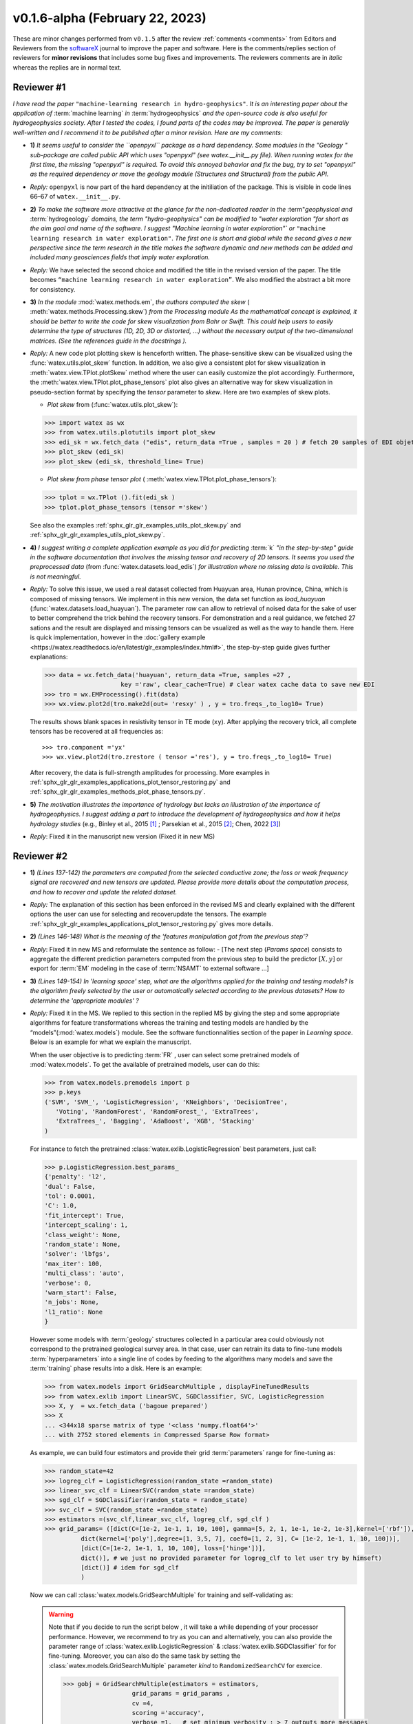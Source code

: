 .. _comments: 

v0.1.6-alpha (February 22, 2023) 
---------------------------------

These are minor changes performed from ``v0.1.5`` after the review :ref:`comments <comments>` from Editors and Reviewers 
from the `softwareX <https://www.sciencedirect.com/journal/softwarex>`__ journal to improve the paper and software. 
Here is the comments/replies section of reviewers  for  **minor revisions** that includes some bug fixes and improvements.
The reviewers comments are in *italic* whereas the replies are in normal text. 
   
.. _reviewer1: 
  
Reviewer #1 
~~~~~~~~~~~~~~

*I have read the paper* ``"machine-learning research in hydro-geophysics"``. *It is an interesting paper about the 
application of* :term:`machine learning` *in* :term:`hydrogeophysics` *and the open-source code is also useful for hydrogeophysics 
society. After I tested the codes, I found parts of the codes may be improved. The paper is generally 
well-written and I recommend it to be published after a minor revision. Here are my comments:*

* **1)** *It seems useful to consider the ``openpyxl`` package as a hard dependency. Some modules in the "Geology "
  sub-package are called public API which uses "openpyxl" (see watex.__init__.py file). When 
  running watex for the first time, the missing "openpyxl" is required. To avoid this annoyed behavior and fix 
  the bug, try to set "openpyxl" as the required dependency or move the geology 
  module (Structures and Structural) from the public API.*
..

* *Reply:* ``openpyxl`` is now part of the hard dependency at the initiliation of the package. This is visible  
  in code lines 66–67 of ``watex.__init__.py``. 
..

* **2)** *To make the software more attractive at the glance for the non-dedicated reader in the* :term"`geophysical` *and* 
  :term:`hydrogeology` *domains, the term "hydro-geophysics" can be modified to "water exploration "for short 
  as the aim goal and name of the software. I suggest* `"Machine learning in water exploration"`` *or* ``"machine learning 
  research in water exploration"``. *The first one is short and global while the second gives a new perspective 
  since the term research in the title makes the software dynamic and new methods can be added and 
  included many geosciences fields that imply water exploration.*
..

* *Reply:* We have selected the second choice and modified the title in the revised version of the paper. 
  The title becomes ``“machine learning research in water exploration”``. We also modified the abstract 
  a bit more for consistency.    
..

* **3)** *In the module* :mod:`watex.methods.em`, *the authors computed the skew* ( :meth:`watex.methods.Processing.skew`) *from the Processing module As the 
  mathematical concept is explained, it should be better to write the code for skew visualization 
  from Bahr or Swift. This could help users to easily determine the type of structures (1D, 2D, 3D or 
  distorted, …) without the necessary output of the two-dimensional matrices. (See the references guide in 
  the docstrings ).* 
..

* *Reply:* A new code plot plotting skew is henceforth written. The phase-sensitive skew can be visualized 
  using the :func:`watex.utils.plot_skew` function.  In addition, we also give a consistent 
  plot for skew visualization in  :meth:`watex.view.TPlot.plotSkew` method where the user can 
  easily customize the plot accordingly. Furthermore, the :meth:`watex.view.TPlot.plot_phase_tensors` 
  plot also gives an alternative way for skew visualization in pseudo-section format by specifying 
  the `tensor` parameter to `skew`. Here are two examples of skew plots.

  - *Plot skew* from (:func:`watex.utils.plot_skew`)::  

  >>> import watex as wx 
  >>> from watex.utils.plotutils import plot_skew 
  >>> edi_sk = wx.fetch_data ("edis", return_data =True , samples = 20 ) # fetch 20 samples of EDI objets
  >>> plot_skew (edi_sk) 
  >>> plot_skew (edi_sk, threshold_line= True)

  - *Plot skew from phase tensor plot* ( :meth:`watex.view.TPlot.plot_phase_tensors`)::

  >>> tplot = wx.TPlot ().fit(edi_sk ) 
  >>> tplot.plot_phase_tensors (tensor ='skew')
  
  See also the examples :ref:`sphx_glr_glr_examples_utils_plot_skew.py` and :ref:`sphx_glr_glr_examples_utils_plot_skew.py`.  
  
..

* **4)** *I suggest writing a complete application example as you did for predicting* :term:`k` *"in the step-by-step" 
  guide in the software documentation that involves the missing tensor and recovery of 2D tensors. 
  It seems you used the preprocessed data* (from :func:`watex.datasets.load_edis`) *for illustration where no 
  missing data is available. This is not meaningful.*
..

* *Reply:*  To solve this issue, we used a real dataset collected from Huayuan area, Hunan province, China,  
  which is composed of missing tensors. We implement in this new version, the data set function 
  as `load_huayuan` (:func:`watex.datasets.load_huayuan`). The parameter `raw` can allow to retrieval of noised 
  data for the sake of user to better comprehend the trick behind the recovery tensors. 
  For demonstration and a real guidance,  we fetched 27 sations and the result 
  are displayed and missing tensors can be vsualized as well as the way to handle them. 
  Here is quick implementation, however in  the :doc:`gallery example <https://watex.readthedocs.io/en/latest/glr_examples/index.html#>`, 
  the step-by-step guide gives further explanations:
 
  .. code-block:: python 
  
      >>> data = wx.fetch_data('huayuan', return_data =True, samples =27 ,
                           key ='raw', clear_cache=True) # clear watex cache data to save new EDI
      >>> tro = wx.EMProcessing().fit(data)
      >>> wx.view.plot2d(tro.make2d(out= 'resxy' ) , y = tro.freqs_,to_log10= True) 

  The results shows blank spaces in resistivity tensor in TE mode (``xy``). After applying the recovery 
  trick, all complete tensors has be recovered at all frequencies as::  

  >>> tro.component ='yx'  
  >>> wx.view.plot2d(tro.zrestore ( tensor ='res'), y = tro.freqs_,to_log10= True) 

  After recovery, the data is full-strength amplitudes for processing. More examples in :ref:`sphx_glr_glr_examples_applications_plot_tensor_restoring.py`
  and :ref:`sphx_glr_glr_examples_methods_plot_phase_tensors.py`. 
   
..

* **5)** *The motivation illustrates the importance of hydrology but lacks an illustration of the importance of 
  hydrogeophysics. I suggest adding a part to introduce the development of hydrogeophysics and how it helps 
  hydrology studies* (e.g., Binley et al., 2015 [1]_ ; Parsekian et al., 2015 [2]_; Chen, 2022 [3]_)
..

* *Reply*: Fixed it in the manuscript new version (Fixed it in new MS) 


Reviewer #2 
~~~~~~~~~~~~~~

* **1)** *(Lines 137-142) the parameters are computed from the selected conductive zone; the loss or weak frequency 
  signal are recovered and new tensors are updated. Please provide more details about the computation process, 
  and how to recover and update the related dataset.*
..

* *Reply:* The explanation of this section has been enforced in the revised MS and clearly explained 
  with the different options the user can use for selecting and recover\update the tensors.
  The example :ref:`sphx_glr_glr_examples_applications_plot_tensor_restoring.py` gives more details.  

..

* **2)** *(Lines 146-148) What is the meaning of the 'features manipulation got from the previous step'?*
..

* *Reply*: Fixed it in new MS and reformulate the sentence as follow: - [The next step (`Params space`)  consists to 
  aggregate the different prediction parameters computed from the previous step to build the 
  predictor :math:`[X,y ]`  or export for :term:`EM` modeling in the case of :term:`NSAMT` to external software ...]
..

* **3)** *(Lines 149-154) In 'learning space' step, what are the algorithms applied for the training and 
  testing models? Is the algorithm freely selected by the user or automatically 
  selected according to the previous datasets? How to determine the 'appropriate modules' ?*
..

* *Reply:* Fixed it in the MS. We replied to this section in the replied MS by giving the step and some 
  appropriate algorithms for feature transformations whereas the training and testing models 
  are handled by the “models”(:mod:`watex.models`) module. See the software functionnalities 
  section of the paper in `Learning space`. Below is an example for what we explain the manuscript. 

  When the user objective is to predicting :term:`FR` , user can select some pretrained 
  models of :mod:`watex.models`. To get the available of pretrained models, user can do this:

  .. code-block:: python 
  
      >>> from watex.models.premodels import p 
      >>> p.keys
      ('SVM', 'SVM_', 'LogisticRegression', 'KNeighbors', 'DecisionTree',
         'Voting', 'RandomForest', 'RandomForest_', 'ExtraTrees', 
         'ExtraTrees_', 'Bagging', 'AdaBoost', 'XGB', 'Stacking'
      ) 
  
  For instance to fetch the pretrained :class:`watex.exlib.LogisticRegression` best parameters, just call: 

  .. code-block:: python 
  
      >>> p.LogisticRegression.best_params_ 
      {'penalty': 'l2',
      'dual': False,
      'tol': 0.0001,
      'C': 1.0,
      'fit_intercept': True,
      'intercept_scaling': 1,
      'class_weight': None,
      'random_state': None,
      'solver': 'lbfgs',
      'max_iter': 100,
      'multi_class': 'auto',
      'verbose': 0,
      'warm_start': False,
      'n_jobs': None,
      'l1_ratio': None
      }

  However some models with :term:`geology` structures collected in a particular area could obviously not correspond 
  to the pretrained geological survey area. In that case, user can retrain its data to fine-tune 
  models :term:`hyperparameters` into a single line of codes by feeding to the algorithms many models and save 
  the :term:`training` phase results into a disk. Here is an example:
  
  .. code-block:: python 

    >>> from watex.models import GridSearchMultiple , displayFineTunedResults
    >>> from watex.exlib import LinearSVC, SGDClassifier, SVC, LogisticRegression
    >>> X, y  = wx.fetch_data ('bagoue prepared') 
    >>> X
    ... <344x18 sparse matrix of type '<class 'numpy.float64'>'
    ... with 2752 stored elements in Compressed Sparse Row format>

  As example, we can build four estimators and provide their grid :term:`parameters` range for fine-tuning as:

  .. code-block:: python 
  
      >>> random_state=42
      >>> logreg_clf = LogisticRegression(random_state =random_state)
      >>> linear_svc_clf = LinearSVC(random_state =random_state)
      >>> sgd_clf = SGDClassifier(random_state = random_state)
      >>> svc_clf = SVC(random_state =random_state) 
      >>> estimators =(svc_clf,linear_svc_clf, logreg_clf, sgd_clf )
      >>> grid_params= ([dict(C=[1e-2, 1e-1, 1, 10, 100], gamma=[5, 2, 1, 1e-1, 1e-2, 1e-3],kernel=['rbf']), 
                dict(kernel=['poly'],degree=[1, 3,5, 7], coef0=[1, 2, 3], C= [1e-2, 1e-1, 1, 10, 100])],
                [dict(C=[1e-2, 1e-1, 1, 10, 100], loss=['hinge'])], 
                dict()], # we just no provided parameter for logreg_clf to let user try by himseft)
                [dict()] # idem for sgd_clf
                )

  Now  we can call :class:`watex.models.GridSearchMultiple` for training and self-validating as:
  
  .. warning::
  
    Note that if you decide to run the script below , it will take a while depending of your processor 
    performance. However, we recommend to try as you can and alternatively, you can also provide 
    the parameter range of :class:`watex.exlib.LogisticRegression` & :class:`watex.exlib.SGDClassifier` for 
    for fine-tuning. Moreover, you can also do the same task by setting the :class:`watex.models.GridSearchMultiple` 
    parameter `kind` to ``RandomizedSearchCV`` for exercice. 
  
    .. code-block:: python 
  
        >>> gobj = GridSearchMultiple(estimators = estimators, 
                           grid_params = grid_params ,
                           cv =4, 
                           scoring ='accuracy', 
                           verbose =1,   # set minimum verbosity ; > 7 outputs more messages 
                           savejob=False ,  # set true to save your job into a binary disk file.
                           kind='GridSearchCV').fit(X, y)
   
  Once the parameters are fined-tuned, we can display the fined tuning results using 
  :func:`watex.models.displayFineTunedResults` functions or other similar functions 
  in the module: :mod:`watex.models.validation` like : :func:`watex.models.displayModelMaxDetails` 
  or :func:`watex.models.displayCVTables` or else as: 

  .. code-block:: python 
  
      >>> displayFineTunedResults (gobj.models.values_)
      MODEL NAME = SVC
      BEST PARAM = {'C': 100, 'gamma': 0.01, 'kernel': 'rbf'}
      BEST ESTIMATOR = SVC(C=100, gamma=0.01, random_state=42)
      MODEL NAME = LinearSVC
      BEST PARAM = {'C': 100, 'loss': 'hinge'}
      BEST ESTIMATOR = LinearSVC(C=100, loss='hinge', random_state=42)
      MODEL NAME = LogisticRegression
      BEST PARAM = {}
      BEST ESTIMATOR = LogisticRegression(random_state=42)
      MODEL NAME = SGDClassifier
      BEST PARAM = {}
      BEST ESTIMATOR = SGDClassifier(random_state=42)

..

* **4)** *(Lines 155-158) 'enough plots for data exploration, feature analysis and discussion, tensor recovery, 
  and model inspection'. In View space part, in addition to the sounding curve plot and DC-parameters 
  discussing plot as shown in Figures 2 and 3, what kind of plots can be provided for the above exploration 
  and analysis?*
..

* *Reply:* Some examples of plots with their functionalities are enumerated in the revised MS  
  in software functionalities: - [in ExPlot (:class:`watex.view.ExPlot`) ...  :func:`watex.utils.plot_sbs_feature_selection` 
  plots Sequential Backward Selection (SBS) for feature selection and collects the scores of 
  the best feature subset at each stage...]

  Refer to :ref:`full user guide <user_guide>` and :ref:`view <view>` for further documentation. 
..

* **5)** *In this work, how to reduce the collection of k-parameter? Please provide some comparisons 
  or explanations to show the differences from the expensive k parameter detection in previous work.*

* *Reply:* We replied to this answer in the revised MS in the motivation and significance section and 
  about the k-parameter prediction, we have submitted a paper in 
  `Engineering Geology <https://www.sciencedirect.com/journal/engineering-geology>`__, 
  and is still under consideration (http://dx.doi.org/10.2139/ssrn.4326365). 
..

* **6)** *Comments for the Software/Code:*

* **6.1)** *(Line 1564 - 1780) Tensors recovery in the processing module
  The method "zrestore" is used to recover the weak and missing signals in the EDI data. I have run the method, 
  but it seems you used the preprocessed data (Impedance tensors are already recovered) for illustration. 
  This is visible in the documentation too. It looks not seem meaningful to practice this way. Even if the 
  data is not available, you can:* 

  - *generate a synthetic data where the tensor is missing and then apply the recovery technique to 
    recover the missing tensors, or*
  - *use a sample of real-world EDI data (if data is available) where data is noised and the signals are 
    missing , then use the recovery approach with the method "zrestore" to recover it.*
 
  *You may select one of these options. This is useful to show the readers and scientific community the 
  relevance of the technique and ascertain its trueness.*
  
..

* *Reply:* We selected option 2 and we provided a convenient application step-by-step guide with a 
  concrete example of a missing tensor in the Huayuan survey area for the user. This comment 
  seems addressed too closely to comment 4 of :ref:`reviewer #1 <reviewer1>` Our answer is explained in 
  supported by examples. Please, could refer to the reply section of comments N4 of :ref:`reviewer #1 <reviewer1>`.  
..

* **6.2)** *(Line 779 - 1021 ) Fix the bug in ResistivityProfiling class in module electrical
  Indeed, when the constraints are applied and the auto-detection indicates that there is no possibility of 
  making a drill on this ERP line. It is better to stop the running "fit" method rather than 
  let it continue since no DC parameters can be calculated. Formatting a warning message to the user is 
  very important in that case. This is not applied in your case. For instance, after running, the user 
  can think that parameters are correctly calculated and could try to fetch the table of prediction parameters. 
  While no parameters are calculated the summary method of ResistivityProfiling generates a "getattributeError". 
  You may try to fix it by formatting the warning message in the summary method 
  ( if applicable ) and stopping the running process of the "fit" method.*
..

* *Reply:* Thanks for this suggestion. We fixed it and stop running the program when no suitable area 
  for the drilling location is found when constraints are applied. Henceforth, an :class:`~watex.exceptions.ERPError` raises, 
  and a warning message is thrown that no suitable location was detected. Furthermore, there 
  is another exception emitted in summary methods to smartly warn users that :term:`DC` parameters cannot be 
  computed when the :term:`ERP` line is not suitable for the drilling location. (refer to code line 999 -1021 of  
  :meth:`~watex.methods.ResistivityProfiling.summary` method  ). 
..

* **6.3)** *(Structural class Line 335 ) Module geology. The verbose attribute is not set properly. 
  While Structural inherits from module Base, 'verbose' must be set in the Base module since "Super" 
  will call it straightforwardly.*
..

* *Reply:* We fixed by implementing `verbose` parameter as an attribute in :class:`watex.geology.core.Base` 
  module of ( Line 80  and 82) 


We are grateful to the anonymous reviewers for their contributions,  suggestions and comments to  improve the 
MS and fix bugs in the software for the :term:`GWE` research progress.

Best regards!

  
.. topic:: References 
  
  .. [1] Binley, A., Hubbard, S.S., Huisman, J.A., Revil, A., Robinson, D.A., Singha, K. and Slater, L.D., 2015. 
         The emergence of hydrogeophysics for improved understanding of subsurface processes over multiple 
         scales. Water resources research, 51(6), pp.3837-3866.
  .. [2] Parsekian, A.D., Singha, K., Minsley, B.J., Holbrook, W.S. and Slater, L., 2015. Multiscale geophysical 
         imaging of the critical zone. Reviews of Geophysics, 53(1), pp.1-26.
  .. [3] Chen, H., 2022. Exploring subsurface hydrology with electrical resistivity tomography. 
         Nature Reviews Earth & Environment, 3(12), pp.813-813.